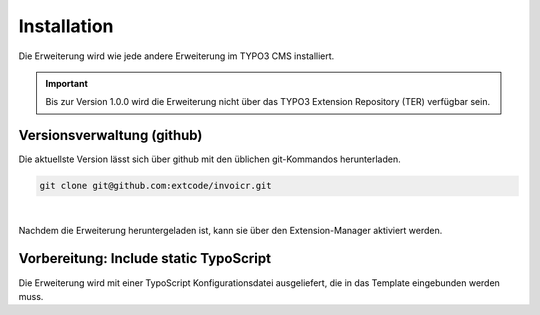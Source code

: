 .. ==================================================
.. FOR YOUR INFORMATION
.. --------------------------------------------------
.. -*- coding: utf-8 -*- with BOM.

Installation
============

Die Erweiterung wird wie jede andere Erweiterung im TYPO3 CMS installiert.

.. IMPORTANT::
   Bis zur Version 1.0.0 wird die Erweiterung nicht über das TYPO3 Extension Repository (TER) verfügbar sein.

Versionsverwaltung (github)
---------------------------
Die aktuellste Version lässt sich über github mit den üblichen git-Kommandos herunterladen.

.. code-block:: bash

   git clone git@github.com:extcode/invoicr.git

|

Nachdem die Erweiterung heruntergeladen ist, kann sie über den Extension-Manager aktiviert werden.

Vorbereitung: Include static TypoScript
---------------------------------------

Die Erweiterung wird mit einer TypoScript Konfigurationsdatei ausgeliefert, die in das Template eingebunden werden
muss.